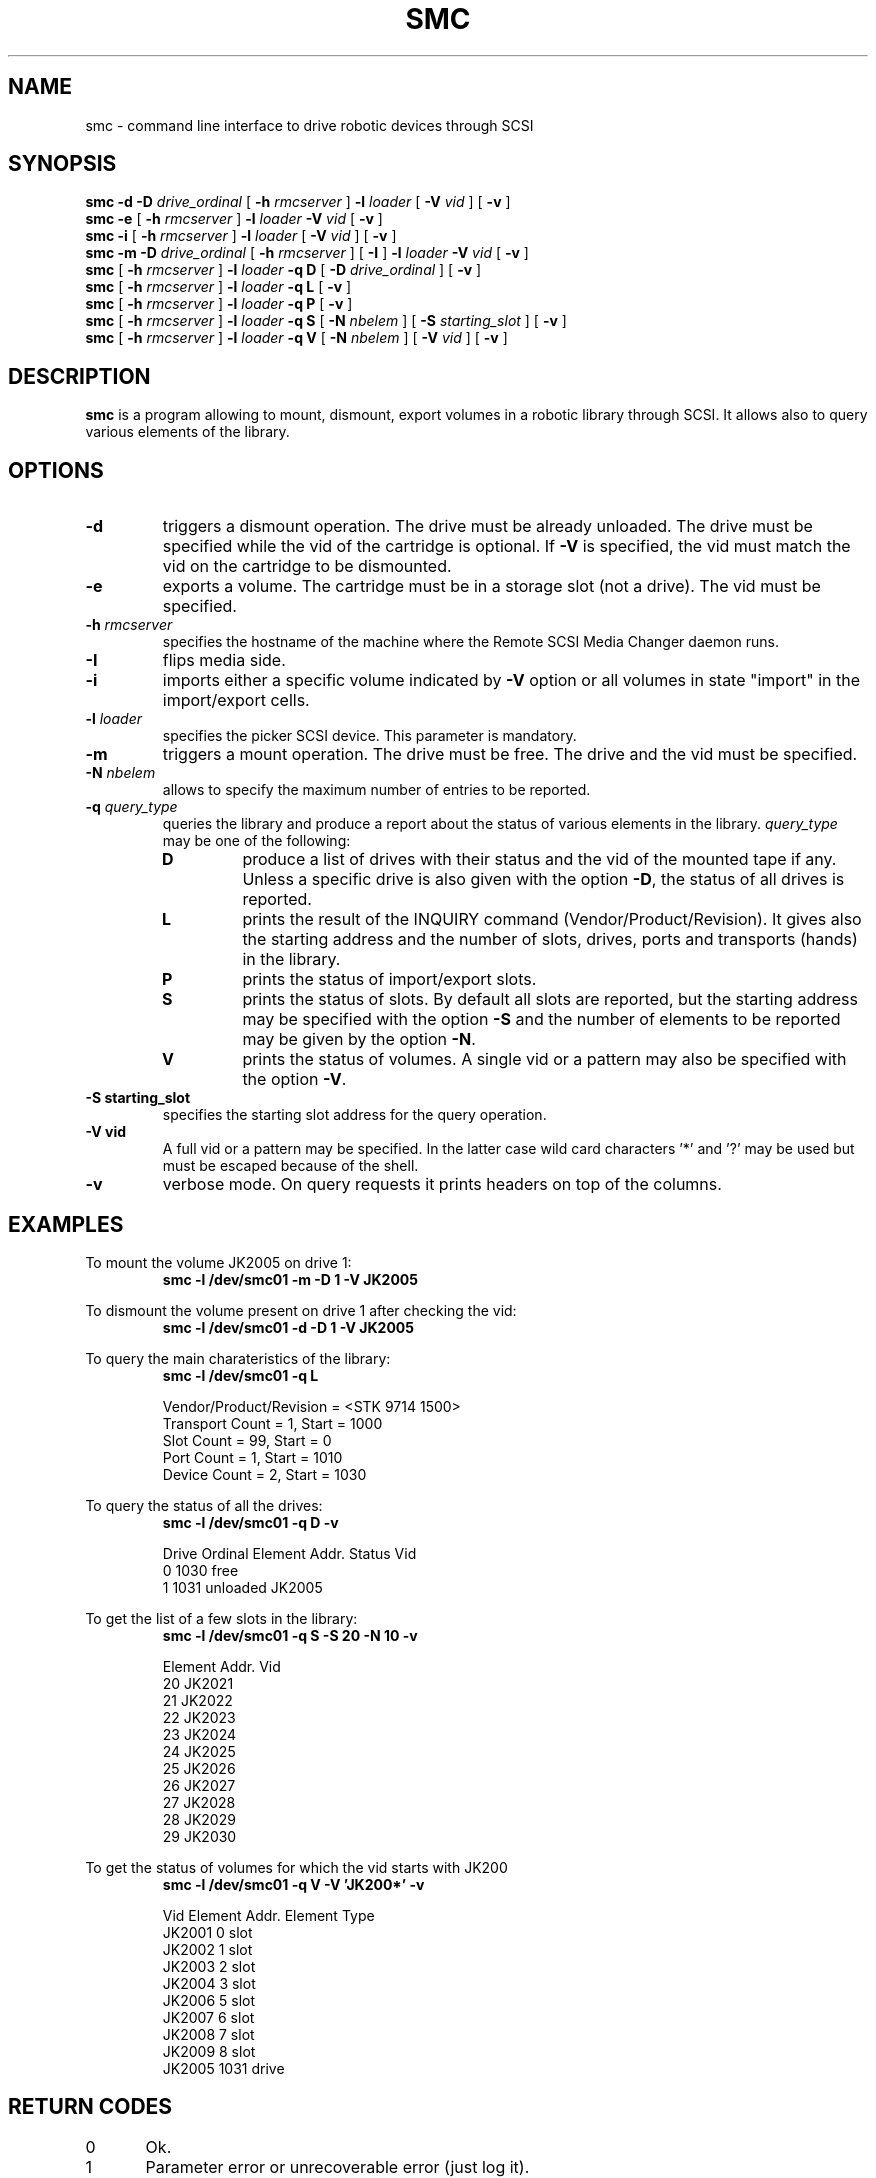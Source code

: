 .\" @(#)$RCSfile: smc.man,v $ $Revision: 1.5 $ $Date: 2002/12/09 09:56:40 $ CERN IT-PDP/DM Jean-Philippe Baud
.\" Copyright (C) 1998-2002 by CERN/IT/PDP/DM
.\" All rights reserved
.\"
.TH SMC 1 "$Date: 2002/12/09 09:56:40 $" CASTOR "Ctape User Commands"
.SH NAME
smc \- command line interface to drive robotic devices through SCSI
.SH SYNOPSIS
.B smc
.BI -d
.BI -D " drive_ordinal"
[
.BI -h " rmcserver"
]
.BI -l " loader"
[
.BI -V " vid"
] [
.BI -v
]
.br
.B smc
.BI -e
[
.BI -h " rmcserver"
]
.BI -l " loader"
.BI -V " vid"
[
.BI -v
]
.br
.B smc
.BI -i
[
.BI -h " rmcserver"
]
.BI -l " loader"
[
.BI -V " vid"
] [
.BI -v
]
.br
.B smc
.BI -m
.BI -D " drive_ordinal"
[
.BI -h " rmcserver"
] [
.BI -I
]
.BI -l " loader"
.BI -V " vid"
[
.BI -v
]
.br
.B smc
[
.BI -h " rmcserver"
]
.BI -l " loader"
.B -q D
[
.BI -D " drive_ordinal"
]
[
.BI -v
]
.br
.B smc
[
.BI -h " rmcserver"
]
.BI -l " loader"
.B -q L
[
.BI -v
]
.br
.B smc
[
.BI -h " rmcserver"
]
.BI -l " loader"
.B -q P
[
.BI -v
]
.br
.B smc
[
.BI -h " rmcserver"
]
.BI -l " loader"
.B -q S
[
.BI -N " nbelem"
] [
.BI -S " starting_slot"
] [
.BI -v
]
.br
.B smc
[
.BI -h " rmcserver"
]
.BI -l " loader"
.B -q V
[
.BI -N " nbelem"
] [
.BI -V " vid"
] [
.BI -v
]
.SH DESCRIPTION
.B smc
is a program allowing to mount, dismount, export volumes in a robotic
library through SCSI. It allows also to query various elements of the library.
.SH OPTIONS
.TP
.BI \-d
triggers a dismount operation. The drive must be already unloaded.
The drive must be specified while the vid of the cartridge is optional.
If
.B -V
is specified, the vid must match the vid on the cartridge to be dismounted.
.TP
.BI \-e
exports a volume. The cartridge must be in a storage slot (not a drive).
The vid must be specified.
.TP
.BI \-h " rmcserver"
specifies the hostname of the machine where the Remote SCSI Media Changer
daemon runs.
.TP
.BI \-I
flips media side.
.TP
.BI \-i
imports either a specific volume indicated by
.B -V
option or all volumes in state "import" in the import/export cells.
.TP
.BI \-l " loader"
specifies the picker SCSI device. This parameter is mandatory.
.TP
.BI \-m
triggers a mount operation. The drive must be free.
The drive and the vid must be specified.
.TP
.BI \-N " nbelem"
allows to specify the maximum number of entries to be reported.
.TP
.BI \-q " query_type"
queries the library and produce a report about the status of various elements
in the library.
.I query_type
may be one of the following:
.RS
.TP
.B D
produce a list of drives with their status and the vid of the mounted tape
if any. Unless a specific drive is also given with the option
.BR -D ,
the status of all drives is reported.
.TP
.B L
prints the result of the INQUIRY command (Vendor/Product/Revision).
It gives also the starting address and the number of slots, drives, ports
and transports (hands) in the library.
.TP
.B P
prints the status of import/export slots.
.TP
.B S
prints the status of slots. By default all slots are reported, but the
starting address may be specified with the option
.B -S
and the number of elements to be reported may be given by the option
.BR -N .
.TP
.B V
prints the status of volumes. A single vid or a pattern may also be specified
with the option
.BR -V .
.RE
.TP
.B \-S " starting_slot"
specifies the starting slot address for the query operation.
.TP
.B \-V " vid"
A full vid or a pattern may be specified. In the latter case wild card
characters '*' and '?' may be used but must be escaped because of the shell.
.TP
.B \-v
verbose mode. On query requests it prints headers on top of the columns.

.SH EXAMPLES
.LP
To mount the volume JK2005 on drive 1:
.br
.RS
.B "smc -l /dev/smc01 -m -D 1 -V JK2005"
.RE
.LP
To dismount the volume present on drive 1 after checking the vid:
.br
.RS
.B "smc -l /dev/smc01 -d -D 1 -V JK2005"
.RE
.LP
To query the main charateristics of the library:
.br
.RS
.B "smc -l /dev/smc01 -q L"
.sp
.nf
Vendor/Product/Revision = <STK     9714            1500>
Transport Count = 1, Start = 1000
Slot Count = 99, Start = 0
Port Count = 1, Start = 1010
Device Count = 2, Start = 1030
.fi
.RE
.LP
To query the status of all the drives:
.br
.RS
.B "smc -l /dev/smc01 -q D -v"
.sp
.nf
.cs R 20
Drive Ordinal   Element Addr.   Status          Vid
         0          1030        free
         1          1031        unloaded        JK2005
.cs R
.fi
.RE
.LP
To get the list of a few slots in the library:
.br
.RS
.B "smc -l /dev/smc01 -q S -S 20 -N 10 -v"
.sp
.nf
.cs R 20
Element Addr.   Vid
      20        JK2021
      21        JK2022
      22        JK2023
      23        JK2024
      24        JK2025
      25        JK2026
      26        JK2027
      27        JK2028
      28        JK2029
      29        JK2030
.cs R
.fi
.RE
.LP
To get the status of volumes for which the vid starts with JK200
.br
.RS
.B "smc -l /dev/smc01 -q V -V 'JK200*' -v"
.sp
.nf
.cs R 20
Vid     Element Addr.   Element Type
JK2001         0        slot
JK2002         1        slot
JK2003         2        slot
JK2004         3        slot
JK2006         5        slot
JK2007         6        slot
JK2008         7        slot
JK2009         8        slot
JK2005      1031        drive
.cs R
.fi
.RE
.SH RETURN CODES
0	Ok.
.br
1	Parameter error or unrecoverable error (just log it).
.br
2	Should release drive & retry in 600 seconds.
.br
3	Should retry in 60 seconds.
.br
4	Should do first a demount force.
.br
5	Should configure the drive down.
.br
6	Should send a msg to operator and exit.
.br
7	Ops msg (nowait) + release drive + slow retry.
.br
8	Should send a msg to operator and wait.
.br
9	Should unload the tape and retry demount.
.br
16	Robot busy.
.SH AUTHOR
\fBCASTOR\fP Team <castor.support@cern.ch>
